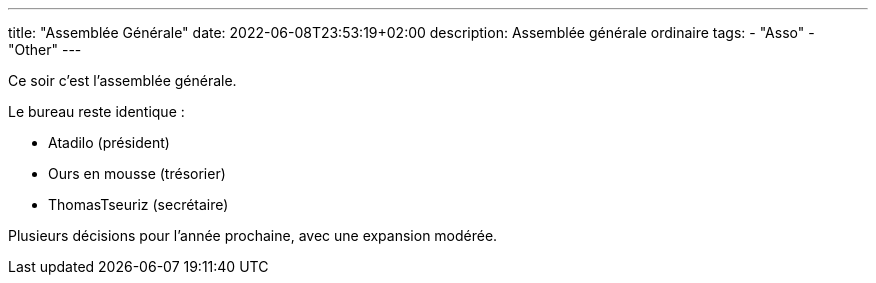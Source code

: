 ---
title: "Assemblée Générale"
date: 2022-06-08T23:53:19+02:00
description: Assemblée générale ordinaire
tags:
    - "Asso"
    - "Other"
---

Ce soir c'est l'assemblée générale.

Le bureau reste identique :

* Atadilo (président)
* Ours en mousse (trésorier)
* ThomasTseuriz (secrétaire)

Plusieurs décisions pour l'année prochaine, avec une expansion modérée.

